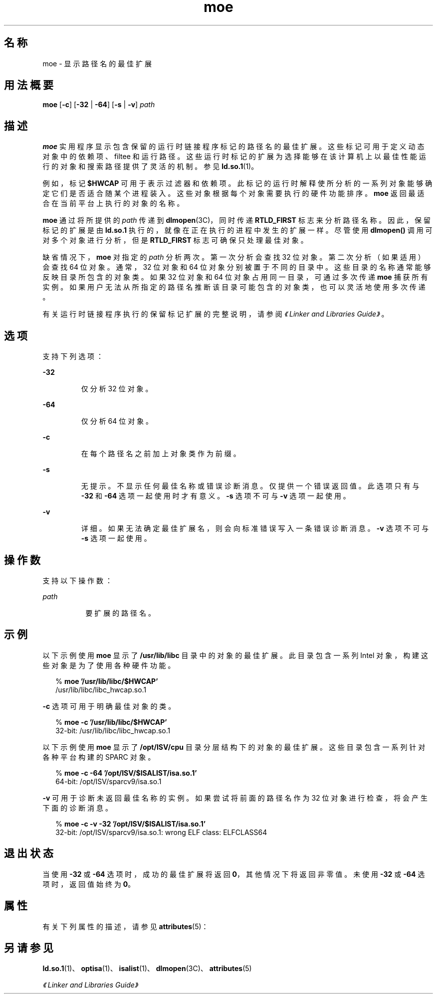 '\" te
.\"  Copyright (c) 2005, 2011, Oracle and/or its affiliates. 保留所有权利。
.TH moe 1 "2011 年 6 月 8 日" "SunOS 5.11" "用户命令"
.SH 名称
moe \- 显示路径名的最佳扩展
.SH 用法概要
.LP
.nf
\fBmoe\fR [\fB-c\fR] [\fB-32\fR | \fB-64\fR] [\fB-s\fR | \fB-v\fR] \fIpath\fR
.fi

.SH 描述
.sp
.LP
\fBmoe\fR 实用程序显示包含保留的运行时链接程序标记的路径名的最佳扩展。这些标记可用于定义动态对象中的依赖项、filtee 和运行路径。这些运行时标记的扩展为选择能够在该计算机上以最佳性能运行的对象和搜索路径提供了灵活的机制。参见 \fBld.so.1\fR(1)。
.sp
.LP
例如，标记 \fB$HWCAP\fR 可用于表示过滤器和依赖项。此标记的运行时解释使所分析的一系列对象能够确定它们是否适合随某个进程装入。这些对象根据每个对象需要执行的硬件功能排序。\fBmoe\fR 返回最适合在当前平台上执行的对象的名称。
.sp
.LP
\fBmoe\fR 通过将所提供的 \fIpath\fR 传递到 \fBdlmopen\fR(3C)，同时传递 \fBRTLD_FIRST\fR 标志来分析路径名称。因此，保留标记的扩展是由 \fBld.so.1\fR 执行的，就像在正在执行的进程中发生的扩展一样。尽管使用 \fBdlmopen()\fR 调用可对多个对象进行分析，但是 \fBRTLD_FIRST\fR 标志可确保只处理最佳对象。
.sp
.LP
缺省情况下，\fBmoe\fR 对指定的 \fIpath\fR 分析两次。第一次分析会查找 32 位对象。第二次分析（如果适用）会查找 64 位对象。通常，32 位对象和 64 位对象分别被置于不同的目录中。这些目录的名称通常能够反映目录所包含的对象类。如果 32 位对象和 64 位对象占用同一目录，可通过多次传递 \fBmoe\fR 捕获所有实例。如果用户无法从所指定的路径名推断该目录可能包含的对象类，也可以灵活地使用多次传递。
.sp
.LP
有关运行时链接程序执行的保留标记扩展的完整说明，请参阅\fI《Linker and Libraries Guide》\fR。
.SH 选项
.sp
.LP
支持下列选项：
.sp
.ne 2
.mk
.na
\fB\fB-32\fR\fR
.ad
.RS 7n
.rt  
仅分析 32 位对象。
.RE

.sp
.ne 2
.mk
.na
\fB\fB-64\fR\fR
.ad
.RS 7n
.rt  
仅分析 64 位对象。
.RE

.sp
.ne 2
.mk
.na
\fB\fB-c\fR\fR
.ad
.RS 7n
.rt  
在每个路径名之前加上对象类作为前缀。
.RE

.sp
.ne 2
.mk
.na
\fB\fB-s\fR\fR
.ad
.RS 7n
.rt  
无提示。不显示任何最佳名称或错误诊断消息。仅提供一个错误返回值。此选项只有与 \fB-32\fR 和 \fB-64\fR 选项一起使用时才有意义。\fB-s\fR 选项不可与 \fB-v\fR 选项一起使用。
.RE

.sp
.ne 2
.mk
.na
\fB\fB-v\fR\fR
.ad
.RS 7n
.rt  
详细。如果无法确定最佳扩展名，则会向标准错误写入一条错误诊断消息。\fB-v\fR 选项不可与 \fB-s\fR 选项一起使用。
.RE

.SH 操作数
.sp
.LP
支持以下操作数：
.sp
.ne 2
.mk
.na
\fB\fIpath\fR\fR
.ad
.RS 8n
.rt  
要扩展的路径名。
.RE

.SH 示例
.sp
.LP
以下示例使用 \fBmoe\fR 显示了 \fB/usr/lib/libc\fR 目录中的对象的最佳扩展。此目录包含一系列 Intel 对象，构建这些对象是为了使用各种硬件功能。
.sp
.in +2
.nf
% \fBmoe '/usr/lib/libc/$HWCAP'\fR
/usr/lib/libc/libc_hwcap.so.1
.fi
.in -2
.sp

.sp
.LP
\fB-c\fR 选项可用于明确最佳对象的类。
.sp
.in +2
.nf
% \fBmoe -c '/usr/lib/libc/$HWCAP'\fR
32-bit: /usr/lib/libc/libc_hwcap.so.1
.fi
.in -2
.sp

.sp
.LP
以下示例使用 \fBmoe\fR 显示了 \fB/opt/ISV/cpu\fR 目录分层结构下的对象的最佳扩展。这些目录包含一系列针对各种平台构建的 SPARC 对象。
.sp
.in +2
.nf
% \fBmoe -c -64 '/opt/ISV/$ISALIST/isa.so.1'\fR
64-bit: /opt/ISV/sparcv9/isa.so.1
.fi
.in -2
.sp

.sp
.LP
\fB-v\fR 可用于诊断未返回最佳名称的实例。如果尝试将前面的路径名作为 32 位对象进行检查，将会产生下面的诊断消息。
.sp
.in +2
.nf
% \fBmoe -c -v -32 '/opt/ISV/$ISALIST/isa.so.1'\fR
32-bit: /opt/ISV/sparcv9/isa.so.1: wrong ELF class: ELFCLASS64 
.fi
.in -2
.sp

.SH 退出状态
.sp
.LP
当使用 \fB-32\fR 或 \fB-64\fR 选项时，成功的最佳扩展将返回 \fB0\fR，其他情况下将返回非零值。未使用 \fB-32\fR 或 \fB-64\fR 选项时，返回值始终为 \fB0\fR。
.SH 属性
.sp
.LP
有关下列属性的描述，请参见 \fBattributes\fR(5)：
.sp

.sp
.TS
tab() box;
cw(2.75i) |cw(2.75i) 
lw(2.75i) |lw(2.75i) 
.
属性类型属性值
_
可用性system/linker
_
接口稳定性Committed（已确定）
.TE

.SH 另请参见
.sp
.LP
\fBld.so.1\fR(1)、\fBoptisa\fR(1)、\fBisalist\fR(1)、\fBdlmopen\fR(3C)、\fBattributes\fR(5)
.sp
.LP
\fI《Linker and Libraries Guide》\fR
